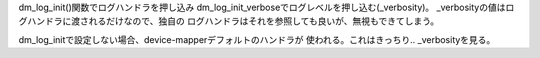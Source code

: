 dm_log_init()関数でログハンドラを押し込み
dm_log_init_verboseでログレベルを押し込む(_verbosity)。
_verbosityの値はログハンドラに渡されるだけなので、独自の
ログハンドラはそれを参照しても良いが、無視もできてしまう。

dm_log_initで設定しない場合、device-mapperデフォルトのハンドラが
使われる。これはきっちり.. _verbosityを見る。
